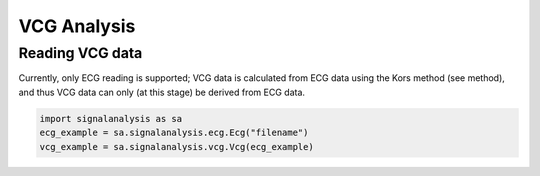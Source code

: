 ============
VCG Analysis
============

.. _vcg-reading:

Reading VCG data
----------------

Currently, only ECG reading is supported; VCG data is calculated from ECG data using the Kors method (see method),
and thus VCG data can only (at this stage) be derived from ECG data.

.. code-block:: python3

    import signalanalysis as sa
    ecg_example = sa.signalanalysis.ecg.Ecg("filename")
    vcg_example = sa.signalanalysis.vcg.Vcg(ecg_example)

